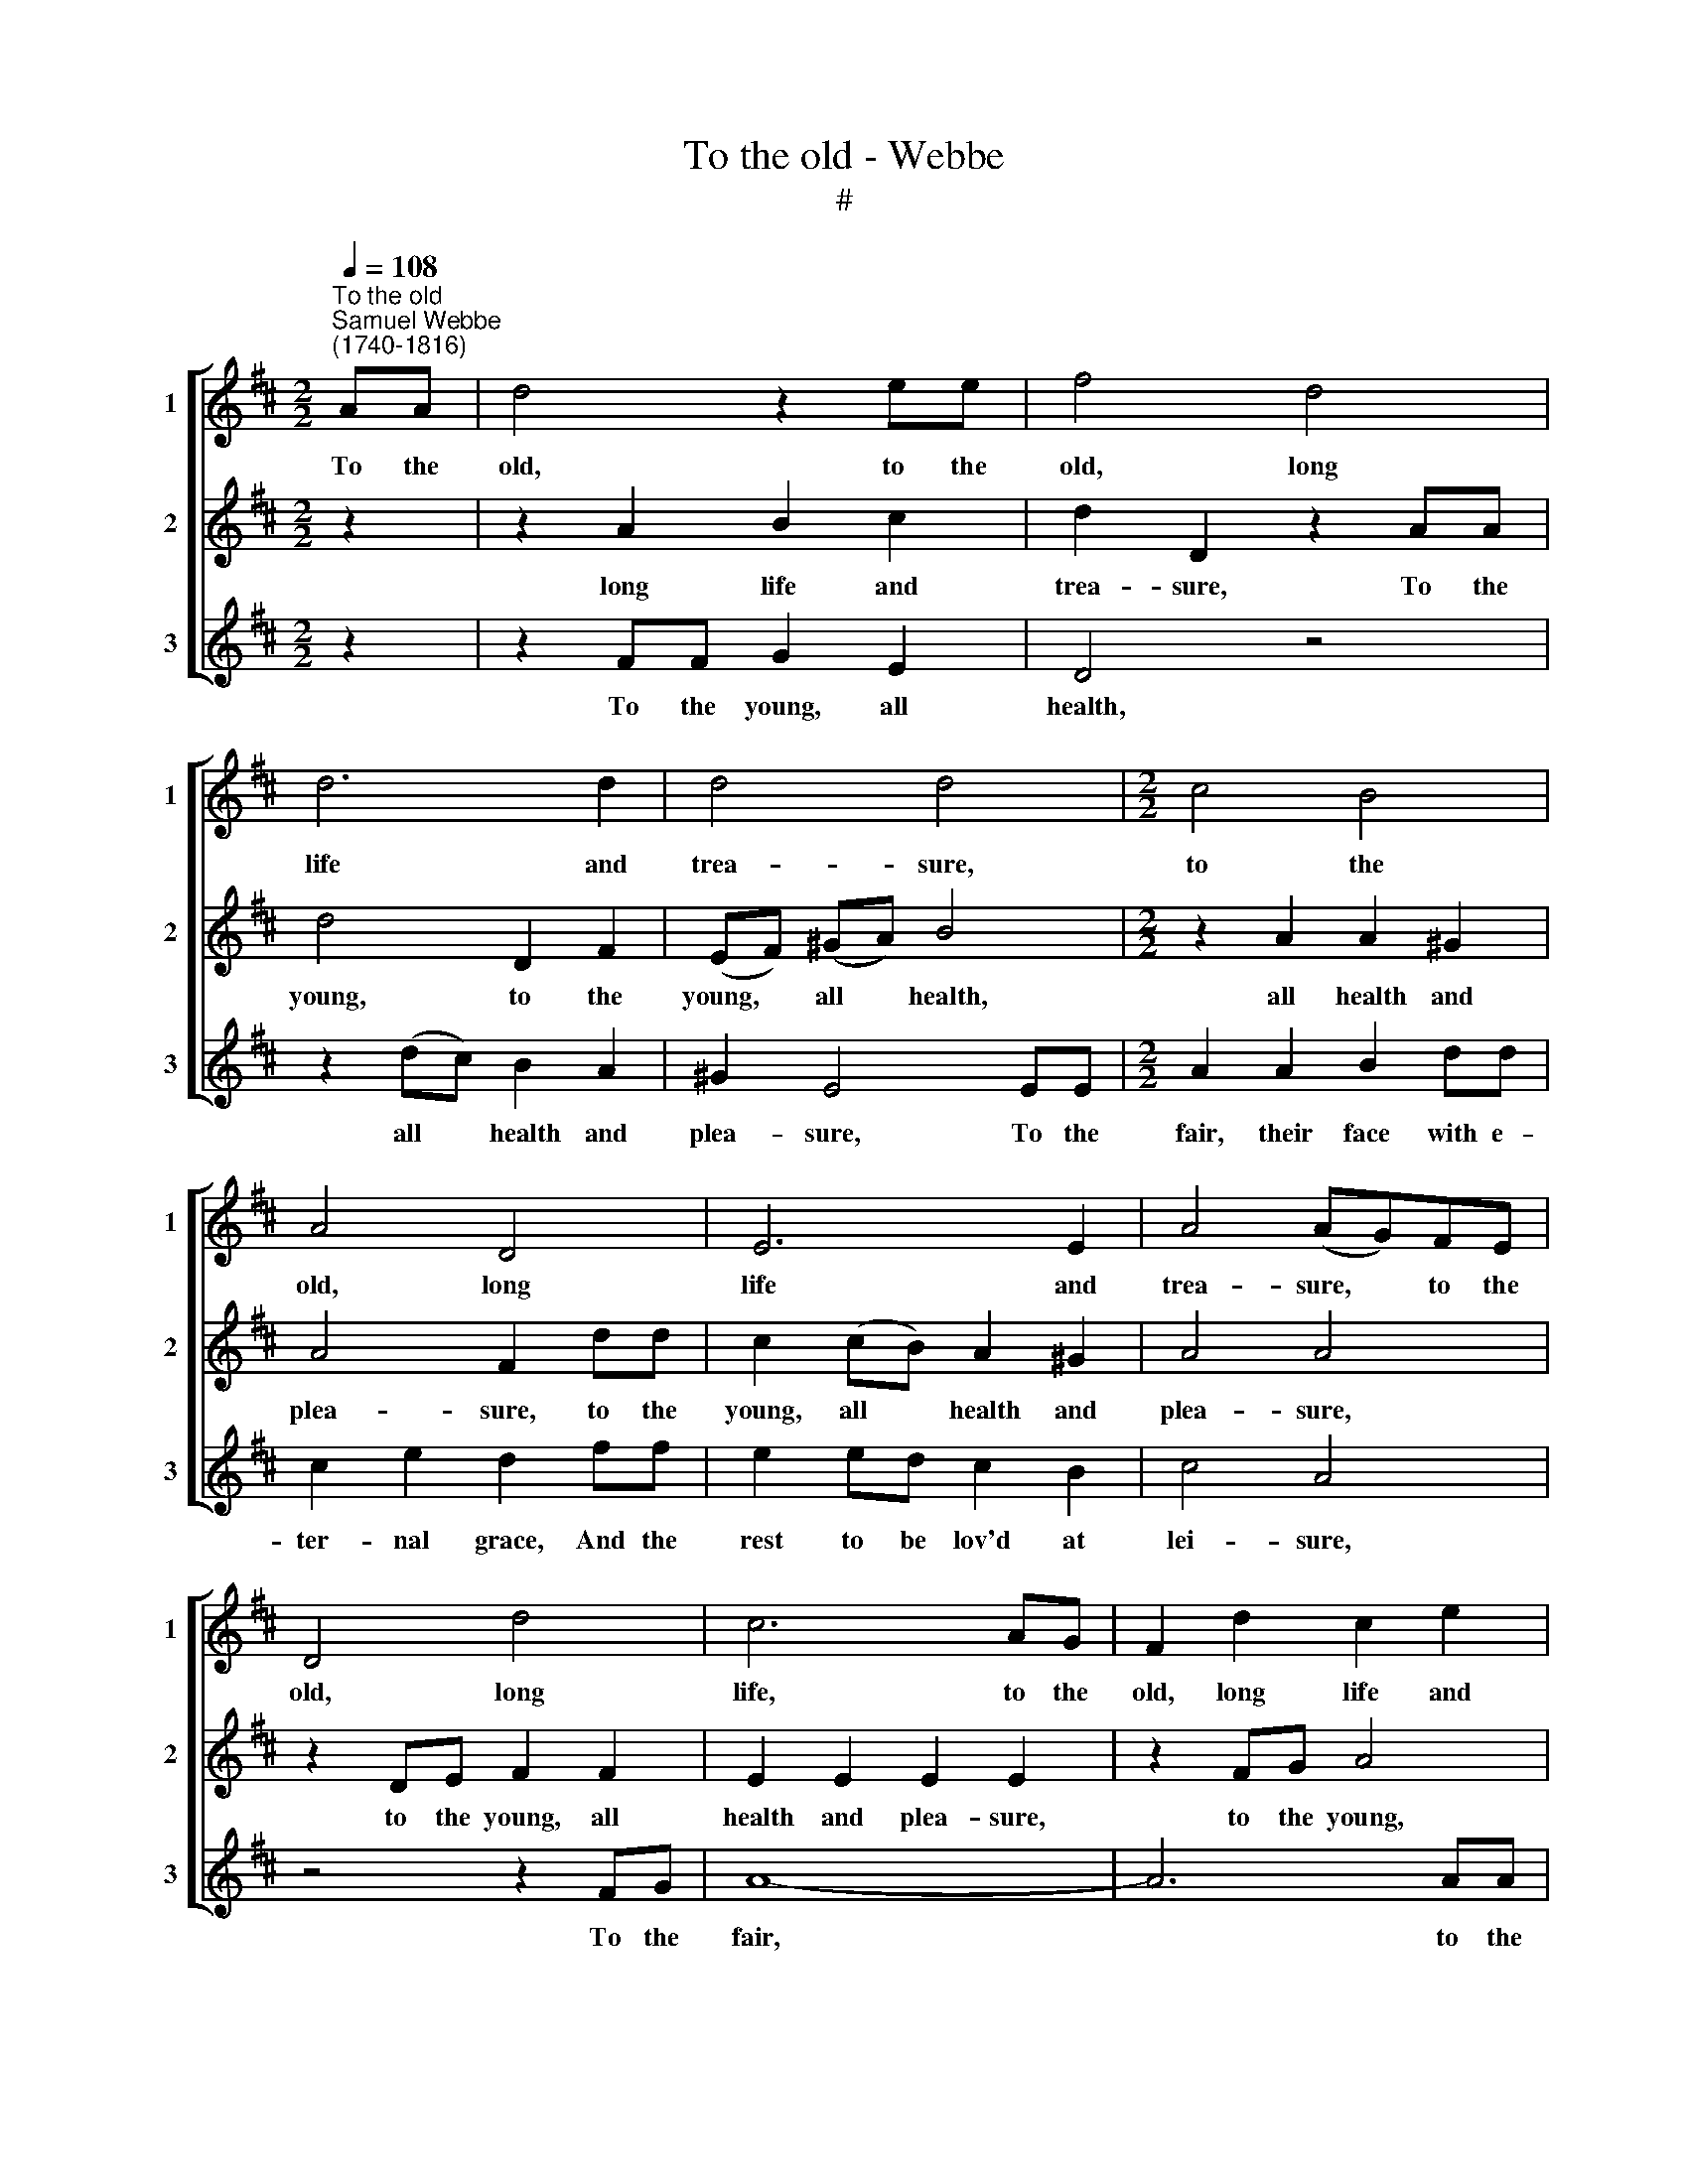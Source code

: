 X:1
T:To the old - Webbe
T:#
%%score [ 1 2 3 ]
L:1/8
Q:1/4=108
M:2/2
K:D
V:1 treble nm="1" snm="1"
V:2 treble nm="2" snm="2"
V:3 treble nm="3" snm="3"
V:1
"^To the old""^Samuel Webbe \n(1740-1816)" AA | d4 z2 ee | f4 d4 | d6 d2 | d4 d4 |[M:2/2] c4 B4 | %6
w: To the|old, to the|old, long|life and|trea- sure,|to the|
 A4 D4 | E6 E2 | A4 (AG)FE | D4 d4 | c6 AG | F2 d2 c2 e2 | d2 D2 A3 A | d4 c4 | B4 A4 | B4 A4 | %16
w: old, long|life and|trea- sure, * to the|old, long|life, to the|old, long life and|trea- sure, to the|old, long|life, long|life and|
 F2 F4 :| x2 | %18
w: trea- sure.||
V:2
 z2 | z2 A2 B2 c2 | d2 D2 z2 AA | d4 D2 F2 | (EF) (^GA) B4 |[M:2/2] z2 A2 A2 ^G2 | A4 F2 dd | %7
w: |long life and|trea- sure, To the|young, to the|young, * all * health,|all health and|plea- sure, to the|
 c2 (cB) A2 ^G2 | A4 A4 | z2 DE F2 F2 | E2 E2 E2 E2 | z2 FG A4 | z2 d2 e2 ee | f2 g2 e2 f2 | %14
w: young, all * health and|plea- sure,|to the young, all|health and plea- sure,|to the young,|all health, to the|young, all health and|
 d4 c2 dd | d2 d2 d2 c2 | d2 d4 :| x2 | %18
w: plea- sure,, to the|young, all health and|plea- sure.||
V:3
 z2 | z2 FF G2 E2 | D4 z4 | z2 (dc) B2 A2 | ^G2 E4 EE |[M:2/2] A2 A2 B2 dd | c2 e2 d2 ff | %7
w: |To the young, all|health,|all * health and|plea- sure, To the|fair, their face with e-|ter- nal grace, And the|
 e2 ed c2 B2 | c4 A4 | z4 z2 FG | A8- | A6 AA | d6 cc | d2 B2 c2 AA | B2 G2 A2 FF | G2 BG A2 A2 | %16
w: rest to be lov'd at|lei- sure,|To the|fair,|* to the|fair, to the|fair, their face with e-|ter- nal grace, And the|rest to be lov'd at|
 D2 D4 :| x2 | %18
w: lei- sure.||


